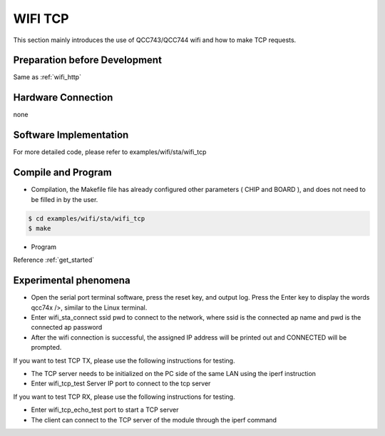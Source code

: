 WIFI TCP
====================

This section mainly introduces the use of QCC743/QCC744 wifi and how to make TCP requests.

Preparation before Development
----------------------------------------
Same as :ref:`wifi_http`

Hardware Connection
-----------------------------

none

Software Implementation
-----------------------------

For more detailed code, please refer to examples/wifi/sta/wifi_tcp

Compile and Program
-----------------------------

- Compilation, the Makefile file has already configured other parameters ( CHIP and BOARD ), and does not need to be filled in by the user.

.. code-block:: bash

    $ cd examples/wifi/sta/wifi_tcp
    $ make

- Program

Reference :ref:`get_started`

Experimental phenomena
-----------------------------

- Open the serial port terminal software, press the reset key, and output log. Press the Enter key to display the words qcc74x />, similar to the Linux terminal.

- Enter wifi_sta_connect ssid pwd to connect to the network, where ssid is the connected ap name and pwd is the connected ap password

- After the wifi connection is successful, the assigned IP address will be printed out and CONNECTED will be prompted.

If you want to test TCP TX, please use the following instructions for testing.

- The TCP server needs to be initialized on the PC side of the same LAN using the iperf instruction

- Enter wifi_tcp_test Server IP port to connect to the tcp server

If you want to test TCP RX, please use the following instructions for testing.

- Enter wifi_tcp_echo_test port to start a TCP server

- The client can connect to the TCP server of the module through the iperf command

